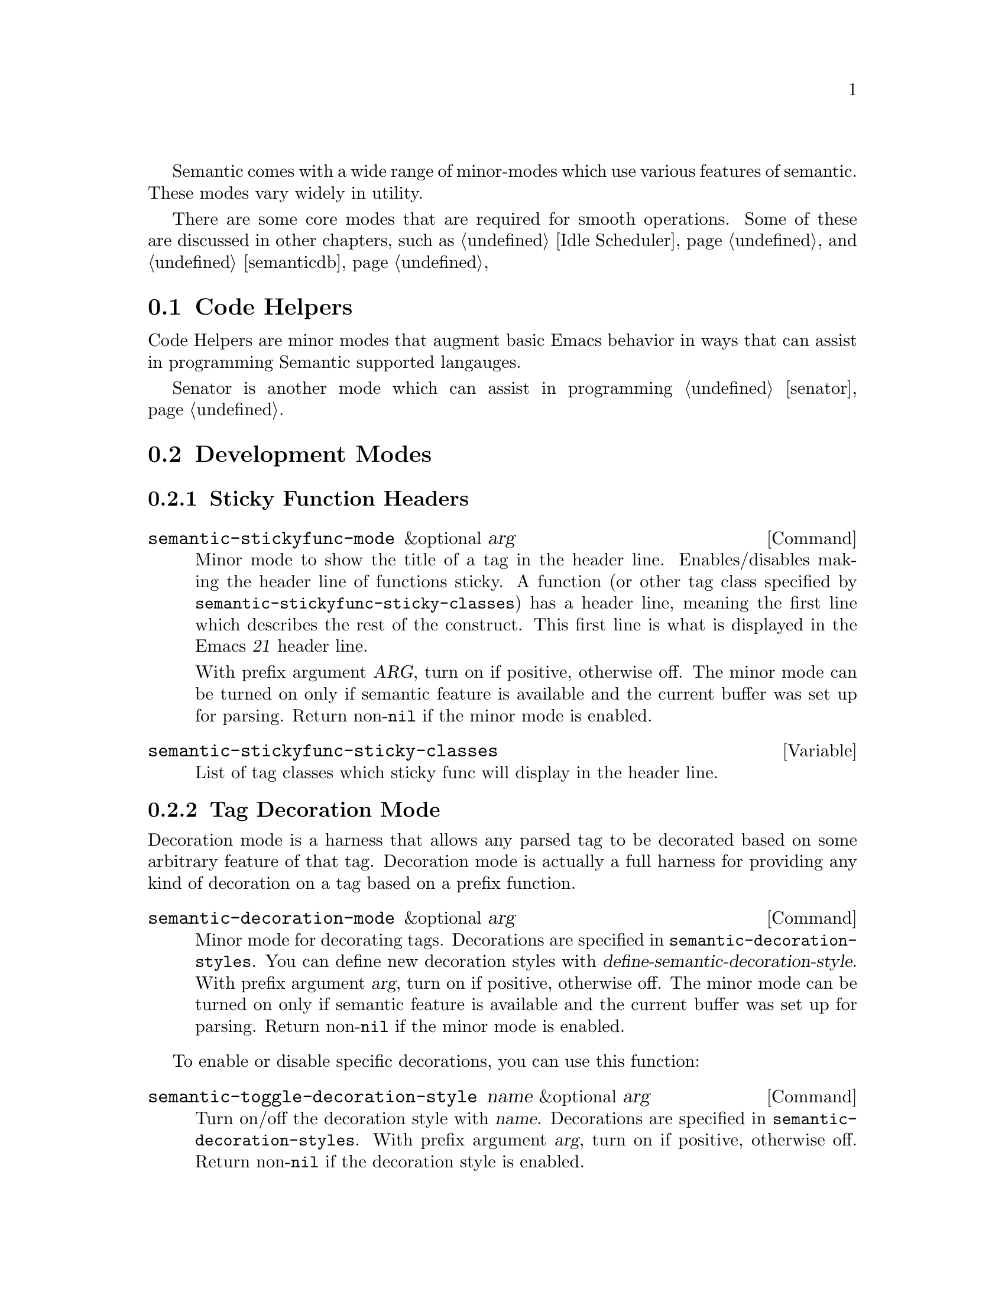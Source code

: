 @ignore
@node Semantic Minor Modes
@chapter Semantic Minor Modes
@end ignore

Semantic comes with a wide range of minor-modes which use various
features of semantic.  These modes vary widely in utility.

There are some core modes that are required for smooth operations.
Some of these are discussed in other chapters, such as @ref{Idle
Scheduler}, and @ref{semanticdb}

@menu
* Code Helpers::        Modes for assisting in authoring code.
* Development Modes::   Modes for assisting in developing/debugging Semantic.
@end menu

@node Code Helpers
@section Code Helpers

Code Helpers are minor modes that augment basic Emacs behavior in ways
that can assist in programming Semantic supported langauges.

@menu
* Sticky Function Mode::
* Tag Decoration Mode::
* MRU Bookmarks Mode::
@end menu

Senator is another mode which can assist in programming @ref{senator}.

@node Development Modes
@section Development Modes

@menu
* Highlight Edits Mode::
* Parser State::
* Unmatched Syntax Highlighting::
@end menu

@node Sticky Function Mode
@subsection Sticky Function Headers

@deffn Command semantic-stickyfunc-mode &optional arg
Minor mode to show the title of a tag in the header line.
Enables/disables making the header line of functions sticky.
A function (or other tag class specified by
@code{semantic-stickyfunc-sticky-classes}) has a header line, meaning the
first line which describes the rest of the construct.  This first
line is what is displayed in the Emacs @var{21} header line.

With prefix argument @var{ARG}, turn on if positive, otherwise off.  The
minor mode can be turned on only if semantic feature is available and
the current buffer was set up for parsing.  Return non-@code{nil} if the
minor mode is enabled.
@end deffn

@defvar semantic-stickyfunc-sticky-classes
List of tag classes which sticky func will display in the header line.
@end defvar

@node Tag Decoration Mode
@subsection Tag Decoration Mode
@cindex semantic-decoration-mode

Decoration mode is a harness that allows any parsed tag to be
decorated based on some arbitrary feature of that tag.  Decoration
mode is actually a full harness for providing any kind of decoration
on a tag based on a prefix function.

@deffn Command semantic-decoration-mode &optional arg
@anchor{semantic-decoration-mode}
Minor mode for decorating tags.
Decorations are specified in @code{semantic-decoration-styles}.
You can define new decoration styles with
@dfn{define-semantic-decoration-style}.
With prefix argument @var{arg}, turn on if positive, otherwise off.  The
minor mode can be turned on only if semantic feature is available and
the current buffer was set up for parsing.  Return non-@code{nil} if the
minor mode is enabled.
@end deffn

To enable or disable specific decorations, you can use this function:

@deffn Command semantic-toggle-decoration-style name &optional arg
@anchor{semantic-toggle-decoration-style}
Turn on/off the decoration style with @var{name}.
Decorations are specified in @code{semantic-decoration-styles}.
With prefix argument @var{arg}, turn on if positive, otherwise off.
Return non-@code{nil} if the decoration style is enabled.
@end deffn

@subsubsection Available decoration modes

There are several decoration modes that comes with semantic.

@defun Command semantic-tag-boundary-mode &optional arg
Place an overline in front of each long tag.

@deffn Option semantic-tag-boundary-face
@anchor{semantic-tag-boundary-face}
Face used to show long tags in.
Used by decoration style: @code{semantic-tag-boundary}.
@end deffn

@end defun


@defun Command semantic-decoration-on-private-members-mode &optional arg
Highlight class members that are designated as PRIVATE access.

@deffn Option semantic-decoration-on-private-members-face
@anchor{semantic-decoration-on-private-members-face}
Face used to show privately scoped tags in.
Used by the decoration style: @code{semantic-decoration-on-private-members}.
@end deffn
@end defun

@defun Command semantic-decoration-on-protected-members-mode &optional arg
Highlight class members that are designated as PROTECTED access.

@deffn Option semantic-decoration-on-protected-members-face
@anchor{semantic-decoration-on-protected-members-face}
Face used to show protected scoped tags in.
Used by the decoration style: @code{semantic-decoration-on-protected-members}.
@end deffn
@end defun

@deffn Command semantic-decoration-on-includes  &optional arg
Highlight class members that are includes.
This mode provides a nice context menu on the include statements.
Use the menus to ask questions and get help on configuring semantic.

@deffn Option semantic-decoration-on-includes
@anchor{semantic-decoration-on-includes}
Overlay Face used on includes that are not in some other state.
Used by the decoration style: @code{semantic-decoration-on-includes}.
@end deffn

@deffn Option semantic-decoration-on-unknown-includes
@anchor{semantic-decoration-on-unknown-includes}
Face used to show includes that cannot be found.
Used by the decoration style: @code{semantic-decoration-on-unknown-includes}.
@end deffn

@deffn Option semantic-decoration-on-unparsed-includes
@anchor{semantic-decoration-on-unparsed-includes}
Face used to show includes that have not yet been parsed.
Used by the decoration style: @code{semantic-decoration-on-unparsed-includes}.
@end deffn

@end deffn

@subsubsection Create New Decoration Modes

You can create new types of decorations using the following function:

@defun define-semantic-decoration-style name doc &rest flags
@anchor{define-semantic-decoration-style}
Define a new decoration style with @var{name}.
@var{doc} is a documentation string describing the decoration style @var{name}.
It is appended to auto-generated doc strings.
An Optional list of @var{flags} can also be specified.  Flags are:
  @code{:enabled} <value>  - specify the default enabled value for @var{name}.


This defines two new overload functions respectively called @code{NAME-p}
and @code{NAME-highlight}, for which you must provide a default
implementation in respectively the functions @code{NAME-p-default} and
@code{NAME-highlight-default}.  Those functions are passed a tag.  @code{NAME-p}
must return non-@code{nil} to indicate that the tag should be decorated by
@code{NAME-highlight}.

To put primary decorations on a tag @code{NAME-highlight} must use
functions like @dfn{semantic-set-tag-face}, @dfn{semantic-set-tag-intangible},
etc., found in the semantic-decorate library.

To add other kind of decorations on a tag, @code{NAME-highlight} must use
@dfn{semantic-decorate-tag}, and other functions of the semantic
decoration @var{api} found in this library.
@end defun


@node MRU Bookmarks Mode
@subsection MRU Bookmarks Mode
@cindex semantic-mru-bookmark-mode

MRU stands for Most Recently Used.  Semantic MRU Bookmarks track the
tags you edit and maintain a ring of things you've been working on.
You can then switch back to tags you've worked on recently by name.

@deffn Command semantic-mru-bookmark-mode &optional arg
@anchor{semantic-mru-bookmark-mode}
Minor mode for tracking tag-based bookmarks automatically.
Tag based bookmarks a tracked based on editing and viewing habits
and can then be navigated via the @var{mru} bookmark keymap.

With prefix argument @var{arg}, turn on if positive, otherwise off.  The
minor mode can be turned on only if semantic feature is available and
the current buffer was set up for parsing.  Return non-@code{nil} if the
minor mode is enabled.
@end deffn

Once this mode is enabled, any edit, or mark setting will add the
current tag to your MRU bookmark ring.

@table @kbd
@item C-x B
This keysequence is like @code{switch-to-buffer}, but uses a capital
@kbd{B} instead of lower case.  This lets you type in a tag name, or
use @kbd{M-p} and @kbd{M-n} to cycle through the bookmark list in
MRU order.
@end table



@node Highlight Edits Mode
@subsection Highlight Edits Mode

Highlight edits mode is useful mostly for debugging the incremental
parser.  As you change text, that effected text is highlighted, and
you can visual predict what actions the incremental parser will need
to make.

@deffn Command semantic-highlight-edits-mode &optional arg
Minor mode for highlighting changes made in a buffer.
Changes are tracked by semantic so that the incremental parser can work
properly.
With prefix argument @var{ARG}, turn on if positive, otherwise off.  The
minor mode can be turned on only if semantic feature is available and
the current buffer was set up for parsing.  Return non-@code{nil} if the
minor mode is enabled.
@end deffn

@deffn Face semantic-highlight-edits-face
Face used to show dirty tokens in @code{semantic-highlight-edits-mode}.
@end deffn

@node Parser State
@subsection Parser State

@deffn Command semantic-show-parser-state-mode &optional arg
Minor mode for displaying parser cache state in the modeline.
The cache can be in one of three states.  They are
Up to date, Partial reparse needed, and Full reparse needed.
The state is indicated in the modeline with the following characters:
@table @code
@item -
The cache is up to date.
@item !
The cache requires a full update.
@item ~
The cache needs to be incrementally parsed.
@item %
The buffer is not lexically parseable.
@item @@
Auto-parse in progress (not set here.)
@end table
With prefix argument @var{ARG}, turn on if positive, otherwise off.  The
minor mode can be turned on only if semantic feature is available and
the current buffer was set up for parsing.  Return non-@code{nil} if the
minor mode is enabled.
@end deffn

@node Unmatched Syntax Highlighting
@subsection Unmatched Syntax Highlighting

@deffn Command semantic-show-unmatched-syntax-mode &optional arg
Minor mode to highlight unmatched syntax tokens.
When a parser executes, some elements in the buffer may not match any
parser rules.  These text characters are considered unmatched syntax.
Often time, the display of unmatched syntax can expose coding
problems before the compiler is run.

With prefix argument @var{ARG}, turn on if positive, otherwise off.  The
minor mode can be turned on only if semantic feature is available and
the current buffer was set up for parsing.  Return non-@code{nil} if the
minor mode is enabled.

@kbd{C-c , `}		@dfn{semantic-show-unmatched-syntax-next}
@end deffn

@deffn Option semantic-unmatched-syntax-face
Face used to show unmatched-syntax in.
The face is used in  @dfn{semantic-show-unmatched-syntax-mode}.
@end deffn

